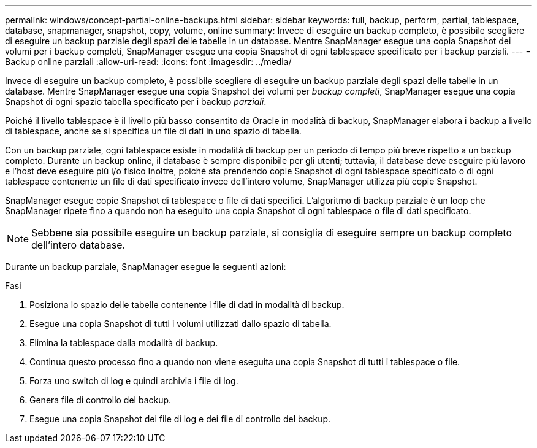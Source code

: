 ---
permalink: windows/concept-partial-online-backups.html 
sidebar: sidebar 
keywords: full, backup, perform, partial, tablespace, database, snapmanager, snapshot, copy, volume, online 
summary: Invece di eseguire un backup completo, è possibile scegliere di eseguire un backup parziale degli spazi delle tabelle in un database. Mentre SnapManager esegue una copia Snapshot dei volumi per i backup completi, SnapManager esegue una copia Snapshot di ogni tablespace specificato per i backup parziali. 
---
= Backup online parziali
:allow-uri-read: 
:icons: font
:imagesdir: ../media/


[role="lead"]
Invece di eseguire un backup completo, è possibile scegliere di eseguire un backup parziale degli spazi delle tabelle in un database. Mentre SnapManager esegue una copia Snapshot dei volumi per _backup completi_, SnapManager esegue una copia Snapshot di ogni spazio tabella specificato per i backup _parziali_.

Poiché il livello tablespace è il livello più basso consentito da Oracle in modalità di backup, SnapManager elabora i backup a livello di tablespace, anche se si specifica un file di dati in uno spazio di tabella.

Con un backup parziale, ogni tablespace esiste in modalità di backup per un periodo di tempo più breve rispetto a un backup completo. Durante un backup online, il database è sempre disponibile per gli utenti; tuttavia, il database deve eseguire più lavoro e l'host deve eseguire più i/o fisico Inoltre, poiché sta prendendo copie Snapshot di ogni tablespace specificato o di ogni tablespace contenente un file di dati specificato invece dell'intero volume, SnapManager utilizza più copie Snapshot.

SnapManager esegue copie Snapshot di tablespace o file di dati specifici. L'algoritmo di backup parziale è un loop che SnapManager ripete fino a quando non ha eseguito una copia Snapshot di ogni tablespace o file di dati specificato.


NOTE: Sebbene sia possibile eseguire un backup parziale, si consiglia di eseguire sempre un backup completo dell'intero database.

Durante un backup parziale, SnapManager esegue le seguenti azioni:

.Fasi
. Posiziona lo spazio delle tabelle contenente i file di dati in modalità di backup.
. Esegue una copia Snapshot di tutti i volumi utilizzati dallo spazio di tabella.
. Elimina la tablespace dalla modalità di backup.
. Continua questo processo fino a quando non viene eseguita una copia Snapshot di tutti i tablespace o file.
. Forza uno switch di log e quindi archivia i file di log.
. Genera file di controllo del backup.
. Esegue una copia Snapshot dei file di log e dei file di controllo del backup.

